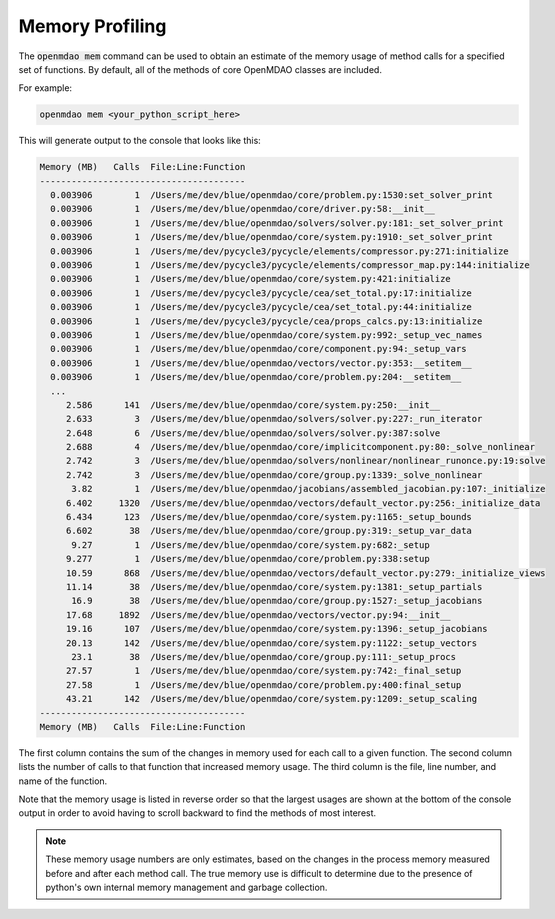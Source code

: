.. _instbasedmemory:

****************
Memory Profiling
****************

The :code:`openmdao mem` command can be used to obtain an estimate of the memory usage of method calls for
a specified set of functions.  By default, all of the methods of core OpenMDAO classes are included.

For example:

.. code-block:: none

   openmdao mem <your_python_script_here>


This will generate output to the console that looks like this:

.. code-block:: none

    Memory (MB)   Calls  File:Line:Function
    ---------------------------------------
      0.003906        1  /Users/me/dev/blue/openmdao/core/problem.py:1530:set_solver_print
      0.003906        1  /Users/me/dev/blue/openmdao/core/driver.py:58:__init__
      0.003906        1  /Users/me/dev/blue/openmdao/solvers/solver.py:181:_set_solver_print
      0.003906        1  /Users/me/dev/blue/openmdao/core/system.py:1910:_set_solver_print
      0.003906        1  /Users/me/dev/pycycle3/pycycle/elements/compressor.py:271:initialize
      0.003906        1  /Users/me/dev/pycycle3/pycycle/elements/compressor_map.py:144:initialize
      0.003906        1  /Users/me/dev/blue/openmdao/core/system.py:421:initialize
      0.003906        1  /Users/me/dev/pycycle3/pycycle/cea/set_total.py:17:initialize
      0.003906        1  /Users/me/dev/pycycle3/pycycle/cea/set_total.py:44:initialize
      0.003906        1  /Users/me/dev/pycycle3/pycycle/cea/props_calcs.py:13:initialize
      0.003906        1  /Users/me/dev/blue/openmdao/core/system.py:992:_setup_vec_names
      0.003906        1  /Users/me/dev/blue/openmdao/core/component.py:94:_setup_vars
      0.003906        1  /Users/me/dev/blue/openmdao/vectors/vector.py:353:__setitem__
      0.003906        1  /Users/me/dev/blue/openmdao/core/problem.py:204:__setitem__
      ...
         2.586      141  /Users/me/dev/blue/openmdao/core/system.py:250:__init__
         2.633        3  /Users/me/dev/blue/openmdao/solvers/solver.py:227:_run_iterator
         2.648        6  /Users/me/dev/blue/openmdao/solvers/solver.py:387:solve
         2.688        4  /Users/me/dev/blue/openmdao/core/implicitcomponent.py:80:_solve_nonlinear
         2.742        3  /Users/me/dev/blue/openmdao/solvers/nonlinear/nonlinear_runonce.py:19:solve
         2.742        3  /Users/me/dev/blue/openmdao/core/group.py:1339:_solve_nonlinear
          3.82        1  /Users/me/dev/blue/openmdao/jacobians/assembled_jacobian.py:107:_initialize
         6.402     1320  /Users/me/dev/blue/openmdao/vectors/default_vector.py:256:_initialize_data
         6.434      123  /Users/me/dev/blue/openmdao/core/system.py:1165:_setup_bounds
         6.602       38  /Users/me/dev/blue/openmdao/core/group.py:319:_setup_var_data
          9.27        1  /Users/me/dev/blue/openmdao/core/system.py:682:_setup
         9.277        1  /Users/me/dev/blue/openmdao/core/problem.py:338:setup
         10.59      868  /Users/me/dev/blue/openmdao/vectors/default_vector.py:279:_initialize_views
         11.14       38  /Users/me/dev/blue/openmdao/core/system.py:1381:_setup_partials
          16.9       38  /Users/me/dev/blue/openmdao/core/group.py:1527:_setup_jacobians
         17.68     1892  /Users/me/dev/blue/openmdao/vectors/vector.py:94:__init__
         19.16      107  /Users/me/dev/blue/openmdao/core/system.py:1396:_setup_jacobians
         20.13      142  /Users/me/dev/blue/openmdao/core/system.py:1122:_setup_vectors
          23.1       38  /Users/me/dev/blue/openmdao/core/group.py:111:_setup_procs
         27.57        1  /Users/me/dev/blue/openmdao/core/system.py:742:_final_setup
         27.58        1  /Users/me/dev/blue/openmdao/core/problem.py:400:final_setup
         43.21      142  /Users/me/dev/blue/openmdao/core/system.py:1209:_setup_scaling
    ---------------------------------------
    Memory (MB)   Calls  File:Line:Function

The first column contains the sum of the changes in memory used for each call to a given function.
The second column lists the number of calls to that function that increased memory usage. The
third column is the file, line number, and name of the function.

Note that the memory usage is listed in reverse order so that the largest usages are shown
at the bottom of the console output in order to avoid having to scroll backward to find
the methods of most interest.

.. note::

   These memory usage numbers are only estimates, based on the changes in the process memory
   measured before and after each method call.  The true memory use is difficult to determine due
   to the presence of python's own internal memory management and garbage collection.
